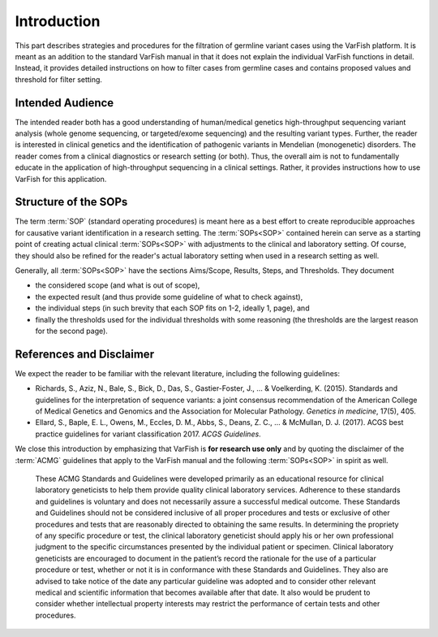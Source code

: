 .. _sop_introduction:

============
Introduction
============

This part describes strategies and procedures for the filtration of germline variant cases using the VarFish platform.
It is meant as an addition to the standard VarFish manual in that it does not explain the individual VarFish functions in detail.
Instead, it provides detailed instructions on how to filter cases from germline cases and contains proposed values and threshold for filter setting.

-----------------
Intended Audience
-----------------

The intended reader both has a good understanding of human/medical genetics high-throughput sequencing variant analysis (whole genome sequencing, or targeted/exome sequencing) and the resulting variant types.
Further, the reader is interested in clinical genetics and the identification of pathogenic variants in Mendelian (monogenetic) disorders.
The reader comes from a clinical diagnostics or research setting (or both).
Thus, the overall aim is not to fundamentally educate in the application of high-throughput sequencing in a clinical settings.
Rather, it provides instructions how to use VarFish for this application.

---------------------
Structure of the SOPs
---------------------

The term :term:`SOP` (standard operating procedures) is meant here as a best effort to create reproducible approaches for causative variant identification in a research setting.
The :term:`SOPs<SOP>` contained herein can serve as a starting point of creating actual clinical :term:`SOPs<SOP>` with adjustments to the clinical and laboratory setting.
Of course, they should also be refined for the reader's actual laboratory setting when used in a research setting as well.

Generally, all :term:`SOPs<SOP>` have the sections Aims/Scope, Results, Steps, and Thresholds.
They document

- the considered scope (and what is out of scope),
- the expected result (and thus provide some guideline of what to check against),
- the individual steps (in such brevity that each SOP fits on 1-2, ideally 1, page), and
- finally the thresholds used for the individual thresholds with some reasoning (the thresholds are the largest reason for the second page).

-------------------------
References and Disclaimer
-------------------------

We expect the reader to be familiar with the relevant literature, including the following guidelines:

- Richards, S., Aziz, N., Bale, S., Bick, D., Das, S., Gastier-Foster, J., ... & Voelkerding, K. (2015). Standards and guidelines for the interpretation of sequence variants: a joint consensus recommendation of the American College of Medical Genetics and Genomics and the Association for Molecular Pathology. *Genetics in medicine*, 17(5), 405.
- Ellard, S., Baple, E. L., Owens, M., Eccles, D. M., Abbs, S., Deans, Z. C., ... & McMullan, D. J. (2017). ACGS best practice guidelines for variant classification 2017. *ACGS Guidelines*.

We close this introduction by emphasizing that VarFish is **for research use only** and by quoting the disclaimer of the :term:`ACMG` guidelines that apply to the VarFish manual and the following :term:`SOPs<SOP>` in spirit as well.

    These ACMG Standards and Guidelines were developed primarily as an educational resource for clinical laboratory geneticists to help them provide quality clinical laboratory services.
    Adherence to these standards and guidelines is voluntary and does not necessarily assure a successful medical outcome.
    These Standards and Guidelines should not be considered inclusive of all proper procedures and tests or exclusive of other procedures and tests that are reasonably directed to obtaining the same results.
    In determining the propriety of any specific procedure or test, the clinical laboratory geneticist should apply his or her own professional judgment to the specific circumstances presented by the individual patient or specimen.
    Clinical laboratory geneticists are encouraged to document in the patient’s record the rationale for the use of a particular procedure or test, whether or not it is in conformance with these Standards and Guidelines.
    They also are advised to take notice of the date any particular guideline was adopted and to consider other relevant medical and scientific information that becomes available after that date.
    It also would be prudent to consider whether intellectual property interests may restrict the performance of certain tests and other procedures.
